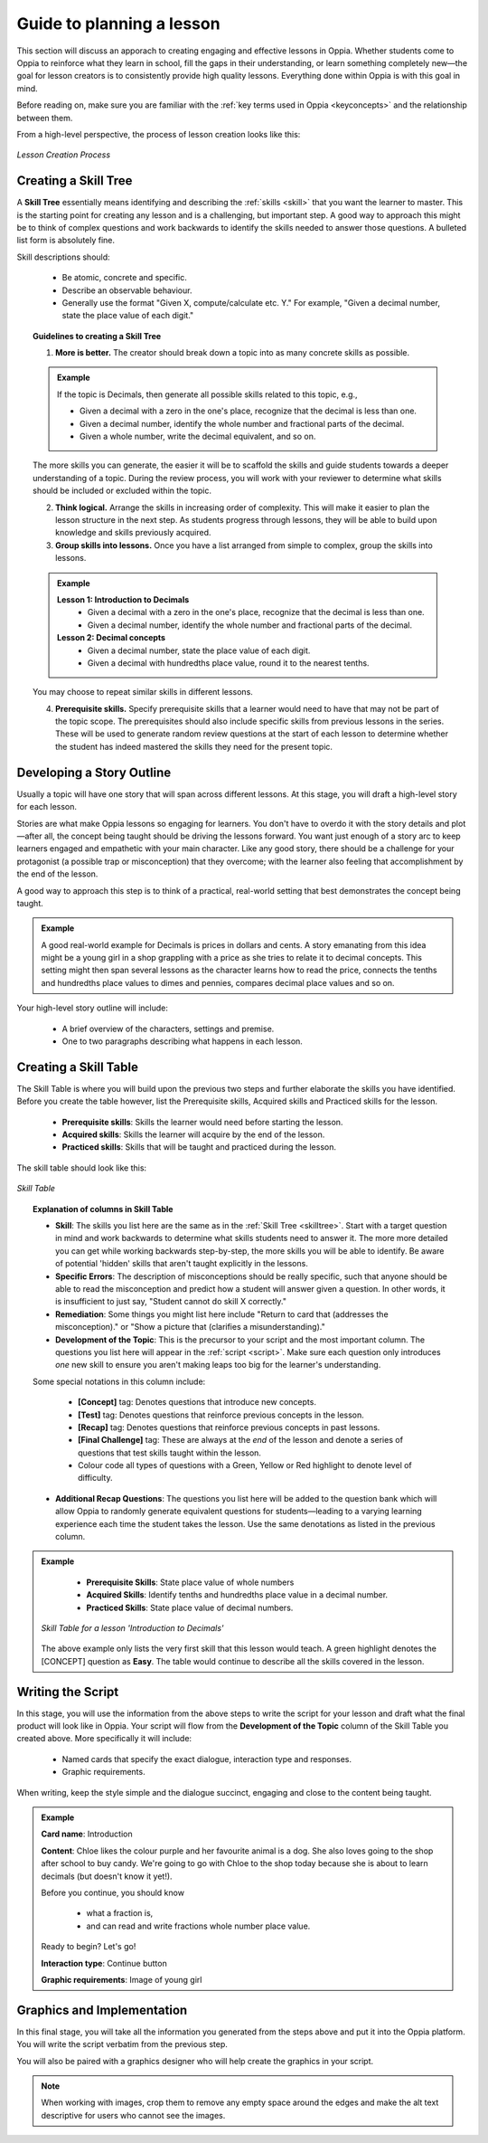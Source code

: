 Guide to planning a lesson
============================

This section will discuss an apporach to creating engaging and effective lessons in Oppia. Whether students come to Oppia to reinforce what they learn in school, fill the gaps in their understanding, or learn something completely new—the goal for lesson creators is to consistently provide high quality lessons. Everything done within Oppia is with this goal in mind.

Before reading on, make sure you are familiar with the :ref:`key terms used in Oppia <keyconcepts>` and the relationship between them.

From a high-level perspective, the process of lesson creation looks like this:

.. figure:: /images/Lesson_creation_guide.png
   :alt: Lesson Creation Process
   :align: center

   *Lesson Creation Process*

.. _skilltree:

Creating a Skill Tree
----------------------

A **Skill Tree** essentially means identifying and describing the :ref:`skills <skill>` that you want the learner to master. This is the starting point for creating any lesson and is a challenging, but important step. A good way to approach this might be to think of complex questions and work backwards to identify the skills needed to answer those questions. A bulleted list form is absolutely fine.

Skill descriptions should:

 * Be atomic, concrete and specific.
 * Describe an observable behaviour.
 * Generally use the format "Given X, compute/calculate etc. Y." For example, "Given a decimal number, state the place value of each digit."

.. topic:: Guidelines to creating a Skill Tree

   1. **More is better.** The creator should break down a topic into as many concrete skills as possible. 

   .. admonition:: Example
      
      If the topic is Decimals, then generate all possible skills related to this topic, e.g.,
 
      * Given a decimal with a zero in the one's place, recognize that the decimal is less than one.
      * Given a decimal number, identify the whole number and fractional parts of the decimal.
      * Given a whole number, write the decimal equivalent, and so on.

   The more skills you can generate, the easier it will be to scaffold the skills and guide students towards a deeper understanding of a topic. During the review process, you will work with your reviewer to determine what skills should be included or excluded within the topic.

   2. **Think logical.** Arrange the skills in increasing order of complexity. This will make it easier to plan the lesson structure in the next step. As students progress through lessons, they will be able to build upon knowledge and skills previously acquired.

   3. **Group skills into lessons.** Once you have a list arranged from simple to complex, group the skills into lessons.

   .. admonition:: Example

      **Lesson 1: Introduction to Decimals**
       * Given a decimal with a zero in the one's place, recognize that the decimal is less than one.
       * Given a decimal number, identify the whole number and fractional parts of the decimal.

      **Lesson 2: Decimal concepts**
       * Given a decimal number, state the place value of each digit.
       * Given a decimal with hundredths place value, round it to the nearest tenths.
   
   You may choose to repeat similar skills in different lessons.


   4. **Prerequisite skills.** Specify prerequisite skills that a learner would need to have that may not be part of the topic scope. The prerequisites should also include specific skills from previous lessons in the series. These will be used to generate random review questions at the start of each lesson to determine whether the student has indeed mastered the skills they need for the present topic. 

Developing a Story Outline
---------------------------

Usually a topic will have one story that will span across different lessons. At this stage, you will draft a high-level story for each lesson.

Stories are what make Oppia lessons so engaging for learners. You don't have to overdo it with the story details and plot—after all, the concept being taught should be driving the lessons forward. You want just enough of a story arc to keep learners engaged and empathetic with your main character. Like any good story, there should be a challenge for your protagonist (a possible trap or misconception) that they overcome; with the learner also feeling that accomplishment by the end of the lesson.

A good way to approach this step is to think of a practical, real-world setting that best demonstrates the concept being taught.

.. admonition:: Example

   A good real-world example for Decimals is prices in dollars and cents. A story emanating from this idea might be a young girl in a shop grappling with a price as she tries to relate it to decimal concepts. This setting might then span several lessons as the character learns how to read the price, connects the tenths and hundredths place values to dimes and pennies, compares decimal place values and so on.

Your high-level story outline will include:

 * A brief overview of the characters, settings and premise.
 * One to two paragraphs describing what happens in each lesson.

.. _skilltable:

Creating a Skill Table
-----------------------

The Skill Table is where you will build upon the previous two steps and further elaborate the skills you have identified. Before you create the table however, list the Prerequisite skills, Acquired skills and Practiced skills for the lesson.

 * **Prerequisite skills**: Skills the learner would need before starting the lesson.
 * **Acquired skills**: Skills the learner will acquire by the end of the lesson.
 * **Practiced skills**: Skills that will be taught and practiced during the lesson.


The skill table should look like this:

.. figure:: /images/skill_table_format.png
   :alt: Skill Table format
   :align: center

   *Skill Table*


.. topic:: Explanation of columns in Skill Table

    * **Skill**: The skills you list here are the same as in the :ref:`Skill Tree <skilltree>`. Start with a target question in mind and work backwards to determine what skills students need to answer it. The more more detailed you can get while working backwards step-by-step, the more skills you will be able to identify. Be aware of potential 'hidden' skills that aren't taught explicitly in the lessons.

    * **Specific Errors**: The description of misconceptions should be really specific, such that anyone should be able to read the misconception and predict how a student will answer given a question. In other words, it is insufficient to just say, "Student cannot do skill X correctly."

    * **Remediation**: Some things you might list here include "Return to card that (addresses the misconception)." or "Show a picture that (clarifies a misunderstanding)."

    * **Development of the Topic**: This is the precursor to your script and the most important column. The questions you list here will appear in the :ref:`script <script>`. Make sure each question only introduces *one* new skill to ensure you aren't making leaps too big for the learner's understanding.
    
    Some special notations in this column include:

     - **[Concept]** tag: Denotes questions that introduce new concepts.
     - **[Test]** tag: Denotes questions that reinforce previous concepts in the lesson.
     - **[Recap]** tag: Denotes questions that reinforce previous concepts in past lessons.
     - **[Final Challenge]** tag: These are always at the *end* of the lesson and denote a series of questions that test skills taught within the lesson.
     - Colour code all types of questions with a Green, Yellow or Red highlight to denote level of difficulty.

    * **Additional Recap Questions**: The questions you list here will be added to the question bank which will allow Oppia to randomly generate equivalent questions for students—leading to a varying learning experience each time the student takes the lesson. Use the same denotations as listed in the previous column.

.. admonition:: Example
   
    * **Prerequisite Skills**: State place value of whole numbers
    * **Acquired Skills**: Identify tenths and hundredths place value in a decimal number.
    * **Practiced Skills**: State place value of decimal numbers.

   .. figure:: /images/skill_table.png
      :alt: Decimal Skill Table example
      :align: center

      *Skill Table for a lesson 'Introduction to Decimals'*

   The above example only lists the very first skill that this lesson would teach. A green highlight denotes the [CONCEPT] question as **Easy**. The table would continue to describe all the skills covered in the lesson.

.. _script:

Writing the Script
-------------------

In this stage, you will use the information from the above steps to write the script for your lesson and draft what the final product will look like in Oppia. Your script will flow from the **Development of the Topic** column of the Skill Table you created above. More specifically it will include:

 * Named cards that specify the exact dialogue, interaction type and responses.
 * Graphic requirements.  

When writing, keep the style simple and the dialogue succinct, engaging and close to the content being taught.

.. admonition:: Example
   
   **Card name**: Introduction
   
   **Content**: Chloe likes the colour purple and her favourite animal is a dog. She also loves going to the shop after school to buy candy. We're going to go with Chloe to the shop today because she is about to learn decimals (but doesn't know it yet!). 

   Before you continue, you should know 

    * what a fraction is, 
    * and can read and write fractions whole number place value.

   Ready to begin? Let's go!     

   **Interaction type**: Continue button

   **Graphic requirements**: Image of young girl

Graphics and Implementation
-----------------------------

In this final stage, you will take all the information you generated from the steps above and put it into the Oppia platform. You will write the script verbatim from the previous step.

You will also be paired with a graphics designer who will help create the graphics in your script.

.. note::

   When working with images, crop them to remove any empty space around the edges and make the alt text descriptive for users who cannot see the images. 